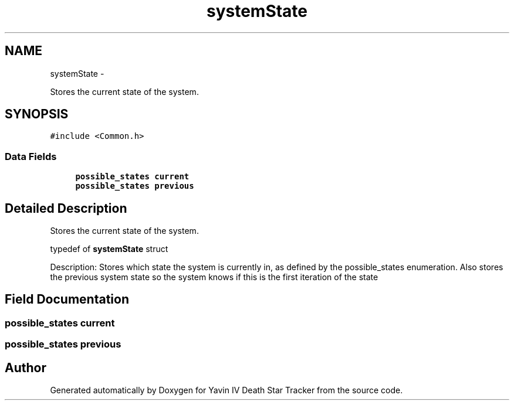 .TH "systemState" 3 "Sun Oct 26 2014" "Version V1.1" "Yavin IV Death Star Tracker" \" -*- nroff -*-
.ad l
.nh
.SH NAME
systemState \- 
.PP
Stores the current state of the system\&.  

.SH SYNOPSIS
.br
.PP
.PP
\fC#include <Common\&.h>\fP
.SS "Data Fields"

.in +1c
.ti -1c
.RI "\fBpossible_states\fP \fBcurrent\fP"
.br
.ti -1c
.RI "\fBpossible_states\fP \fBprevious\fP"
.br
.in -1c
.SH "Detailed Description"
.PP 
Stores the current state of the system\&. 


.PP
 typedef of \fBsystemState\fP struct
.PP
Description: Stores which state the system is currently in, as defined by the possible_states enumeration\&. Also stores the previous system state so the system knows if this is the first iteration of the state 
.SH "Field Documentation"
.PP 
.SS "\fBpossible_states\fP current"

.SS "\fBpossible_states\fP previous"


.SH "Author"
.PP 
Generated automatically by Doxygen for Yavin IV Death Star Tracker from the source code\&.
